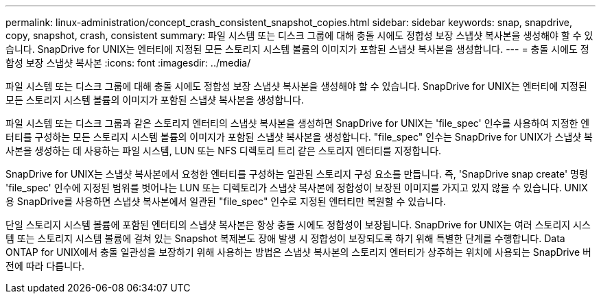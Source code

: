 ---
permalink: linux-administration/concept_crash_consistent_snapshot_copies.html 
sidebar: sidebar 
keywords: snap, snapdrive, copy, snapshot, crash, consistent 
summary: 파일 시스템 또는 디스크 그룹에 대해 충돌 시에도 정합성 보장 스냅샷 복사본을 생성해야 할 수 있습니다. SnapDrive for UNIX는 엔터티에 지정된 모든 스토리지 시스템 볼륨의 이미지가 포함된 스냅샷 복사본을 생성합니다. 
---
= 충돌 시에도 정합성 보장 스냅샷 복사본
:icons: font
:imagesdir: ../media/


[role="lead"]
파일 시스템 또는 디스크 그룹에 대해 충돌 시에도 정합성 보장 스냅샷 복사본을 생성해야 할 수 있습니다. SnapDrive for UNIX는 엔터티에 지정된 모든 스토리지 시스템 볼륨의 이미지가 포함된 스냅샷 복사본을 생성합니다.

파일 시스템 또는 디스크 그룹과 같은 스토리지 엔터티의 스냅샷 복사본을 생성하면 SnapDrive for UNIX는 'file_spec' 인수를 사용하여 지정한 엔터티를 구성하는 모든 스토리지 시스템 볼륨의 이미지가 포함된 스냅샷 복사본을 생성합니다. "file_spec" 인수는 SnapDrive for UNIX가 스냅샷 복사본을 생성하는 데 사용하는 파일 시스템, LUN 또는 NFS 디렉토리 트리 같은 스토리지 엔터티를 지정합니다.

SnapDrive for UNIX는 스냅샷 복사본에서 요청한 엔터티를 구성하는 일관된 스토리지 구성 요소를 만듭니다. 즉, 'SnapDrive snap create' 명령 'file_spec' 인수에 지정된 범위를 벗어나는 LUN 또는 디렉토리가 스냅샷 복사본에 정합성이 보장된 이미지를 가지고 있지 않을 수 있습니다. UNIX용 SnapDrive를 사용하면 스냅샷 복사본에서 일관된 "file_spec" 인수로 지정된 엔터티만 복원할 수 있습니다.

단일 스토리지 시스템 볼륨에 포함된 엔터티의 스냅샷 복사본은 항상 충돌 시에도 정합성이 보장됩니다. SnapDrive for UNIX는 여러 스토리지 시스템 또는 스토리지 시스템 볼륨에 걸쳐 있는 Snapshot 복제본도 장애 발생 시 정합성이 보장되도록 하기 위해 특별한 단계를 수행합니다. Data ONTAP for UNIX에서 충돌 일관성을 보장하기 위해 사용하는 방법은 스냅샷 복사본의 스토리지 엔터티가 상주하는 위치에 사용되는 SnapDrive 버전에 따라 다릅니다.

